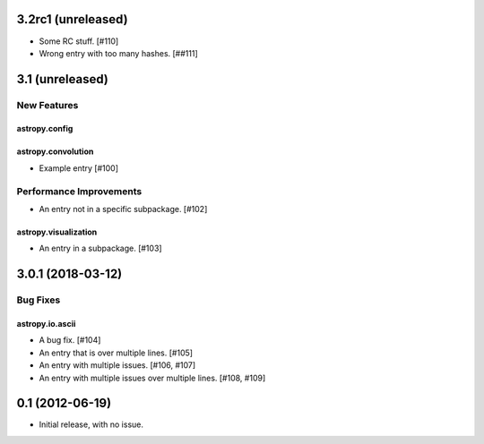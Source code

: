3.2rc1 (unreleased)
===================

- Some RC stuff. [#110]

- Wrong entry with too many hashes. [##111]

3.1 (unreleased)
================

New Features
------------

astropy.config
^^^^^^^^^^^^^^

astropy.convolution
^^^^^^^^^^^^^^^^^^^

- Example entry [#100]

Performance Improvements
------------------------

- An entry not in a specific subpackage. [#102]

astropy.visualization
^^^^^^^^^^^^^^^^^^^^^

- An entry in a subpackage. [#103]

3.0.1 (2018-03-12)
==================

Bug Fixes
---------

astropy.io.ascii
^^^^^^^^^^^^^^^^

- A bug fix. [#104]

- An entry that is over
  multiple lines. [#105]

- An entry with multiple issues. [#106, #107]

- An entry with multiple issues over multiple lines. [#108,
  #109]

0.1 (2012-06-19)
================

- Initial release, with no issue.
